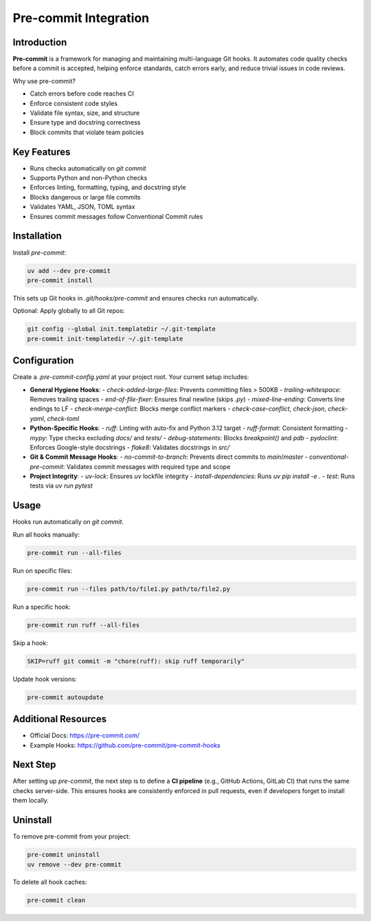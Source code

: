 =======================
Pre-commit Integration
=======================

Introduction
------------

**Pre-commit** is a framework for managing and maintaining multi-language Git hooks. It automates code quality checks before a commit is accepted, helping enforce standards, catch errors early, and reduce trivial issues in code reviews.

Why use pre-commit?

- Catch errors before code reaches CI
- Enforce consistent code styles
- Validate file syntax, size, and structure
- Ensure type and docstring correctness
- Block commits that violate team policies

Key Features
------------

- Runs checks automatically on `git commit`
- Supports Python and non-Python checks
- Enforces linting, formatting, typing, and docstring style
- Blocks dangerous or large file commits
- Validates YAML, JSON, TOML syntax
- Ensures commit messages follow Conventional Commit rules

Installation
------------

Install `pre-commit`:

.. code-block:: bash

    uv add --dev pre-commit
    pre-commit install

This sets up Git hooks in `.git/hooks/pre-commit` and ensures checks run automatically.

Optional: Apply globally to all Git repos:

.. code-block:: bash

    git config --global init.templateDir ~/.git-template
    pre-commit init-templatedir ~/.git-template

Configuration
-------------

Create a `.pre-commit-config.yaml` at your project root. Your current setup includes:

- **General Hygiene Hooks**:
  - `check-added-large-files`: Prevents committing files > 500KB
  - `trailing-whitespace`: Removes trailing spaces
  - `end-of-file-fixer`: Ensures final newline (skips `.py`)
  - `mixed-line-ending`: Converts line endings to LF
  - `check-merge-conflict`: Blocks merge conflict markers
  - `check-case-conflict`, `check-json`, `check-yaml`, `check-toml`

- **Python-Specific Hooks**:
  - `ruff`: Linting with auto-fix and Python 3.12 target
  - `ruff-format`: Consistent formatting
  - `mypy`: Type checks excluding `docs/` and `tests/`
  - `debug-statements`: Blocks `breakpoint()` and `pdb`
  - `pydoclint`: Enforces Google-style docstrings
  - `flake8`: Validates docstrings in `src/`

- **Git & Commit Message Hooks**:
  - `no-commit-to-branch`: Prevents direct commits to `main`/`master`
  - `conventional-pre-commit`: Validates commit messages with required type and scope

- **Project Integrity**:
  - `uv-lock`: Ensures `uv` lockfile integrity
  - `install-dependencies`: Runs `uv pip install -e .`
  - `test`: Runs tests via `uv run pytest`

Usage
-----

Hooks run automatically on `git commit`.

Run all hooks manually:

.. code-block:: bash

    pre-commit run --all-files

Run on specific files:

.. code-block:: bash

    pre-commit run --files path/to/file1.py path/to/file2.py

Run a specific hook:

.. code-block:: bash

    pre-commit run ruff --all-files

Skip a hook:

.. code-block:: bash

    SKIP=ruff git commit -m "chore(ruff): skip ruff temporarily"

Update hook versions:

.. code-block:: bash

    pre-commit autoupdate

Additional Resources
--------------------

- Official Docs: https://pre-commit.com/
- Example Hooks: https://github.com/pre-commit/pre-commit-hooks

Next Step
---------

After setting up `pre-commit`, the next step is to define a **CI pipeline** (e.g., GitHub Actions, GitLab CI) that runs the same checks server-side. This ensures hooks are consistently enforced in pull requests, even if developers forget to install them locally.

Uninstall
---------

To remove pre-commit from your project:

.. code-block:: bash

    pre-commit uninstall
    uv remove --dev pre-commit

To delete all hook caches:

.. code-block:: bash

    pre-commit clean
